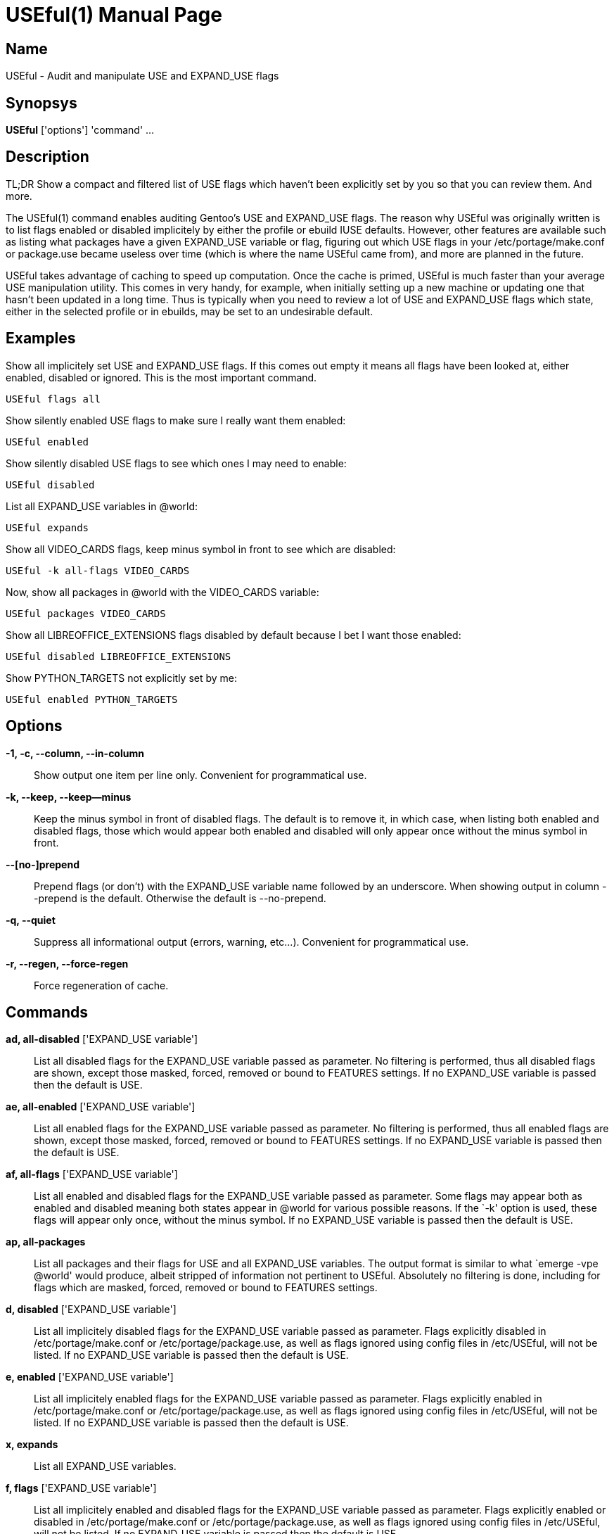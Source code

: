 = USEful(1) =
:doctype: manpage


== Name ==

USEful - Audit and manipulate USE and EXPAND_USE flags


== Synopsys ==

*USEful* ['options'] 'command' ...


== Description ==

TL;DR Show a compact and filtered list of USE flags which haven't been explicitly set by you so that you can review
them. And more.

The USEful(1) command enables auditing Gentoo's USE and EXPAND_USE flags. The reason why USEful was originally written
is to list flags enabled or disabled implicitely by either the profile or ebuild IUSE defaults. However, other features
are available such as listing what packages have a given EXPAND_USE variable or flag, figuring out which USE flags in
your /etc/portage/make.conf or package.use became useless over time (which is where the name USEful came from), and more
are planned in the future.

USEful takes advantage of caching to speed up computation. Once the cache is primed, USEful is much faster than your
average USE manipulation utility. This comes in very handy, for example, when initially setting up a new machine or
updating one that hasn't been updated in a long time. Thus is typically when you need to review a lot of USE and
EXPAND_USE flags which state, either in the selected profile or in ebuilds, may be set to an undesirable default. 


== Examples ==

Show all implicitely set USE and EXPAND_USE flags. If this comes out empty it means all flags have been looked at,
either enabled, disabled or ignored. This is the most important command.

----------------------------------------
USEful flags all
----------------------------------------

Show silently enabled USE flags to make sure I really want them enabled:

----------------------------------------
USEful enabled
----------------------------------------

Show silently disabled USE flags to see which ones I may need to enable:

----------------------------------------
USEful disabled
----------------------------------------

List all EXPAND_USE variables in @world:

----------------------------------------
USEful expands
----------------------------------------

Show all VIDEO_CARDS flags, keep minus symbol in front to see which are disabled:

----------------------------------------
USEful -k all-flags VIDEO_CARDS
----------------------------------------

Now, show all packages in @world with the VIDEO_CARDS variable:

----------------------------------------
USEful packages VIDEO_CARDS
----------------------------------------

Show all LIBREOFFICE_EXTENSIONS flags disabled by default because I bet I want those enabled:

----------------------------------------
USEful disabled LIBREOFFICE_EXTENSIONS
----------------------------------------

Show PYTHON_TARGETS not explicitly set by me:

----------------------------------------
USEful enabled PYTHON_TARGETS
----------------------------------------


== Options ==

*-1, -c, --column, --in-column*::
    Show output one item per line only. Convenient for programmatical use.

*-k, --keep, --keep--minus*::
    Keep the minus symbol in front of disabled flags. The default is to remove it, in which case, when listing both
    enabled and disabled flags, those which would appear both enabled and disabled will only appear once without the
    minus symbol in front.

*--[no-]prepend*::
    Prepend flags (or don't) with the EXPAND_USE variable name followed by an underscore. When showing output in column
    --prepend is the default. Otherwise the default is --no-prepend.

*-q, --quiet*::
    Suppress all informational output (errors, warning, etc...). Convenient for programmatical use.

*-r, --regen, --force-regen*::
    Force regeneration of cache.


== Commands ==

*ad, all-disabled* ['EXPAND_USE variable']::
    List all disabled flags for the EXPAND_USE variable passed as parameter. No filtering is performed, thus all
    disabled flags are shown, except those masked, forced, removed or bound to FEATURES settings. If no EXPAND_USE
    variable is passed then the default is USE.

*ae, all-enabled* ['EXPAND_USE variable']::
    List all enabled flags for the EXPAND_USE variable passed as parameter. No filtering is performed, thus all enabled
    flags are shown, except those masked, forced, removed or bound to FEATURES settings. If no EXPAND_USE variable is
    passed then the default is USE.

*af, all-flags* ['EXPAND_USE variable']::
    List all enabled and disabled flags for the EXPAND_USE variable passed as parameter. Some flags may appear both as
    enabled and disabled meaning both states appear in @world for various possible reasons. If the `-k' option is used,
    these flags will appear only once, without the minus symbol. If no EXPAND_USE variable is passed then the default is
    USE.

*ap, all-packages*::
    List all packages and their flags for USE and all EXPAND_USE variables. The output format is similar to what `emerge
    -vpe @world' would produce, albeit stripped of information not pertinent to USEful. Absolutely no filtering is done,
    including for flags which are masked, forced, removed or bound to FEATURES settings.

*d, disabled* ['EXPAND_USE variable']::
    List all implicitely disabled flags for the EXPAND_USE variable passed as parameter. Flags explicitly disabled in
    /etc/portage/make.conf or /etc/portage/package.use, as well as flags ignored using config files in /etc/USEful, will
    not be listed. If no EXPAND_USE variable is passed then the default is USE.


*e, enabled* ['EXPAND_USE variable']::
    List all implicitely enabled flags for the EXPAND_USE variable passed as parameter. Flags explicitly enabled in
    /etc/portage/make.conf or /etc/portage/package.use, as well as flags ignored using config files in /etc/USEful, will
    not be listed. If no EXPAND_USE variable is passed then the default is USE.

*x, expands*::
    List all EXPAND_USE variables.

*f, flags* ['EXPAND_USE variable']::
    List all implicitely enabled and disabled flags for the EXPAND_USE variable passed as parameter. Flags explicitly
    enabled or disabled in /etc/portage/make.conf or /etc/portage/package.use, as well as flags ignored using config
    files in /etc/USEful, will not be listed. If no EXPAND_USE variable is passed then the default is USE.

*h, help*::
    Show a cheatsheet of commands and options.

*p, packages* ['EXPAND_USE variable']::
    List all packages having the EXPAND_USE variable passed as parameter. The output format is similar to what `emerge
    -vpe @world' would produce, albeit stripped of information not pertinent to USEful. Flags which are masked, forced,
    removed or bound to FEATURES settings are not shown. If no EXPAND_USE variable is passed then the default is USE.
    The `all' paramater passed instead of an EXPAND_USE variable name does not work for this command.

*w, where* 'flag' ['EXPAND_USE variable']::
    Show in which package(s) if any the flag is present. Flags which are masked, forced, removed or bound to FEATURES
    settings will not be shown. If no EXPAND_USE variable is passed then the default is USE.  If the `-k' option is
    used, then the exact value passed as `flag' is searched for, including a possible minus symbol in front. This
    enables to not only search for a flag but also for its enabled or disabled state. Without the `-k' option both
    enabled and disabled occurrences of the flag will be shown. Note that in this case if `flag' starts with a minus
    symbol then it is stripped. The `all' paramater passed instead of an EXPAND_USE variable name does not work for this
    command.


== Looping through all EXPAND_USE variables ==

Most commands will accept `all' instead of an EXPAND_USE variable name. This will instruct the command to loop through
all the possible EXPAND_USE variables, including USE, and show them as nicely as possible depending on other settings.

Of all the commands which take an EXPAND_USE variable name as a parameter, this is currently not allowed for the
`packages' and `where' command.


== Ignoring flags ==

The point of using USEful is to let you be easily able to review implicitely set flags. However, in most cases there are
going to be a lot of them making the output of USEful overwhelming. One way around that is to explicitly set all flags,
which is often an undesirable solution.  When you don't want to set some flags explicitly but want to mark them as
reviewed so that they don't perpetually come back and clutter the output of USEful, you can ignore them.

If you want to ignore an implicitly disabled flag you need to add a minus symbol on front of it. You can either ignore
the enabled or disabled flag, or both of them. In this latter case you need to list it twice, both with and without the
minus symbol.

In order to globally ignore flags, just add them to a file in /etc/USEful named the same as the EXPAND_USE variable they
belong to (or USE for USE flags). There can be more than one ignored flag per line, you can skip lines, and a line
starting with the sharp sign (#) is a comment.

To ignore a USE or EXPAND_USE flag only for a specific atom, add it to /etc/USEful/package.use. This files's name is
not random: its syntax is exactly the same as that of /etc/portage/package.use.


/////////////////////////////////////////////////////////////////
== EXIT STATUS ==

*0*::
    Success

*1*::
    Failure (syntax or usage error; configuration error; unexpected error)
/////////////////////////////////////////////////////////////////


== Notes ==

You should update your system to the current on-disk state of your ebuild repositories (i.e., Portage tree and overlays)
before running USEful. Otherwise results cannot be guaranteed.

Not implemented yet (i.e., TODO list):

- option to list only global or local flags

- support wildcards in /etc/portage/package.use and /etc/USEful/package.use

- support repository constraints in /etc/portage/package.use and /etc/USEful/package.use

- automatically detect stale cache

- cache in background (daemon?)

- add enable/disable/prune/sort with alphabetical sorting

- implement useless command

- more exhaustive error checking


== Author ==

USEful is being developped by Denis Dupeyron <calchan@gentoo.org>.


== Homepage ==

<https://github.com/Calchan/USEful>


== Copying ==

Copyright \(C) 2014 Denis Dupeyron. Free use of this software is granted under the terms of the GNU General Public
License version 2.0 (GPLv2).
